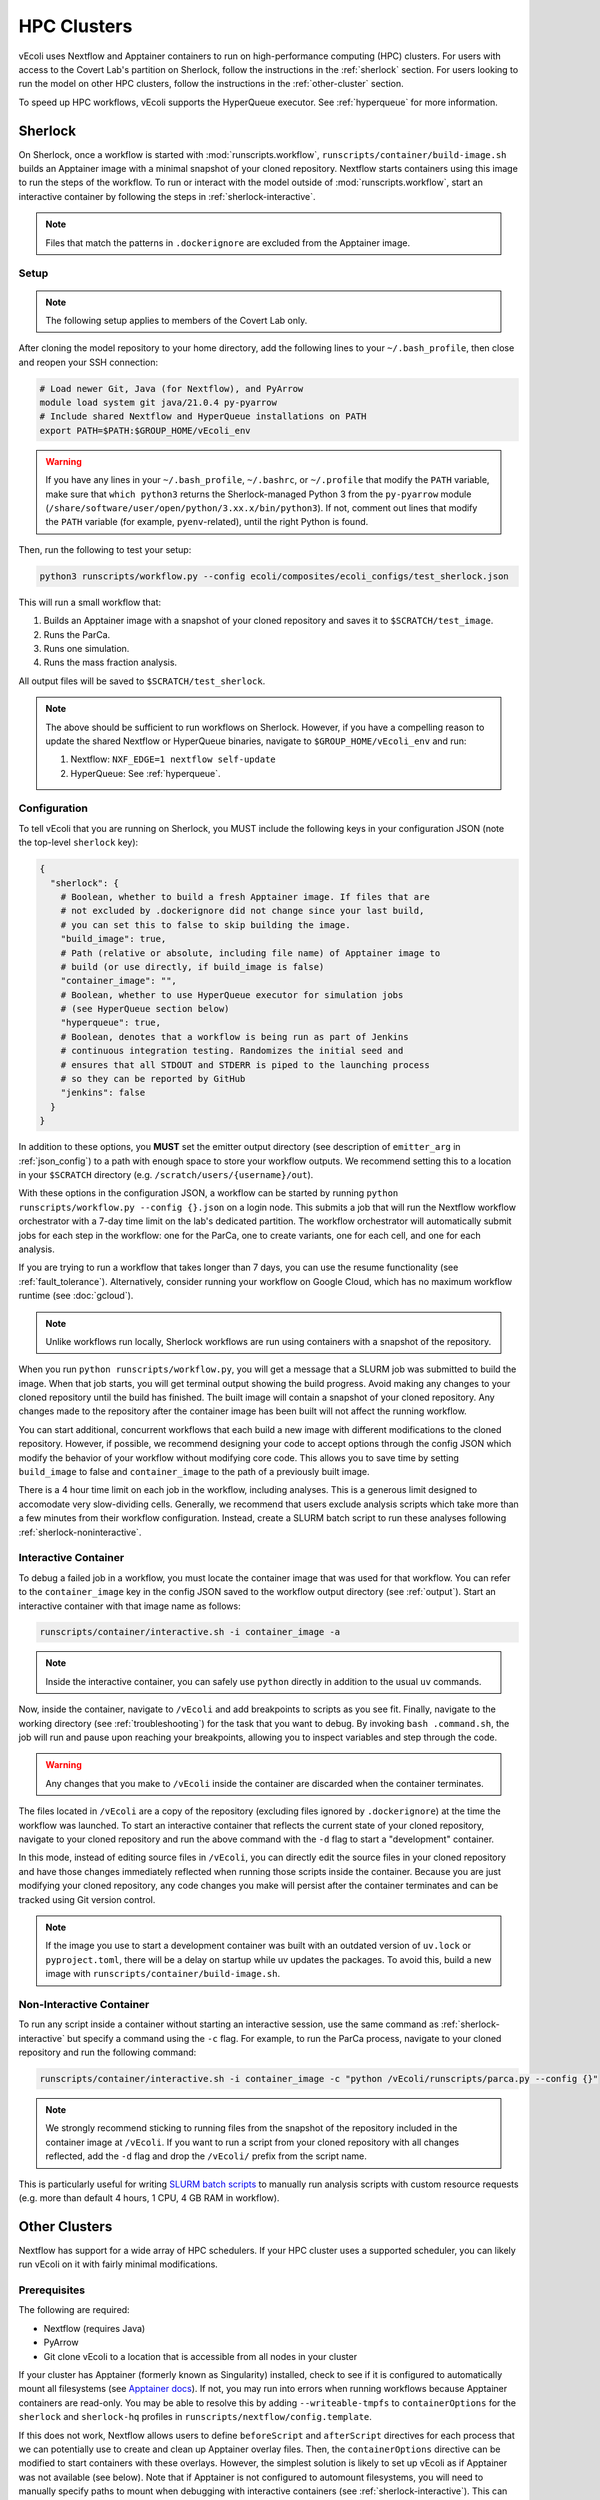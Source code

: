 ============
HPC Clusters
============

vEcoli uses Nextflow and Apptainer containers to run on high-performance
computing (HPC) clusters. For users with access to the Covert Lab's partition
on Sherlock, follow the instructions in the :ref:`sherlock` section. For users
looking to run the model on other HPC clusters, follow the instructions in the
:ref:`other-cluster` section.

To speed up HPC workflows, vEcoli supports the HyperQueue executor. See :ref:`hyperqueue`
for more information. 

.. _sherlock:

--------
Sherlock
--------

On Sherlock, once a workflow is started with :mod:`runscripts.workflow`,
``runscripts/container/build-image.sh`` builds an Apptainer image with
a minimal snapshot of your cloned repository. Nextflow starts containers
using this image to run the steps of the workflow. To run or interact
with the model outside of :mod:`runscripts.workflow`, start an
interactive container by following the steps in :ref:`sherlock-interactive`.

.. note::
  Files that match the patterns in ``.dockerignore`` are excluded from the
  Apptainer image.

.. _sherlock-setup:

Setup
=====

.. note::
    The following setup applies to members of the Covert Lab only.

After cloning the model repository to your home directory, add the following
lines to your ``~/.bash_profile``, then close and reopen your SSH connection:

.. code-block:: bash

    # Load newer Git, Java (for Nextflow), and PyArrow
    module load system git java/21.0.4 py-pyarrow
    # Include shared Nextflow and HyperQueue installations on PATH
    export PATH=$PATH:$GROUP_HOME/vEcoli_env

.. warning::
  If you have any lines in your ``~/.bash_profile``, ``~/.bashrc``, or
  ``~/.profile`` that modify the ``PATH`` variable, make sure that
  ``which python3`` returns the Sherlock-managed Python 3 from the
  ``py-pyarrow`` module (``/share/software/user/open/python/3.xx.x/bin/python3``).
  If not, comment out lines that modify the ``PATH`` variable
  (for example, ``pyenv``-related), until the right Python is found.

Then, run the following to test your setup:

.. code-block:: bash

  python3 runscripts/workflow.py --config ecoli/composites/ecoli_configs/test_sherlock.json

This will run a small workflow that:

1. Builds an Apptainer image with a snapshot of your cloned repository and saves it
   to ``$SCRATCH/test_image``.
2. Runs the ParCa.
3. Runs one simulation.
4. Runs the mass fraction analysis.

All output files will be saved to ``$SCRATCH/test_sherlock``.

.. note::
    The above should be sufficient to run workflows on Sherlock. However, if you
    have a compelling reason to update the shared Nextflow or HyperQueue binaries,
    navigate to ``$GROUP_HOME/vEcoli_env`` and run:

    1. Nextflow: ``NXF_EDGE=1 nextflow self-update``
    2. HyperQueue: See :ref:`hyperqueue`.

.. _sherlock-config:

Configuration
=============

To tell vEcoli that you are running on Sherlock, you MUST include the following
keys in your configuration JSON (note the top-level ``sherlock`` key):

.. code-block::

  {
    "sherlock": {
      # Boolean, whether to build a fresh Apptainer image. If files that are
      # not excluded by .dockerignore did not change since your last build,
      # you can set this to false to skip building the image.
      "build_image": true,
      # Path (relative or absolute, including file name) of Apptainer image to
      # build (or use directly, if build_image is false)
      "container_image": "",
      # Boolean, whether to use HyperQueue executor for simulation jobs
      # (see HyperQueue section below)
      "hyperqueue": true,
      # Boolean, denotes that a workflow is being run as part of Jenkins
      # continuous integration testing. Randomizes the initial seed and
      # ensures that all STDOUT and STDERR is piped to the launching process
      # so they can be reported by GitHub
      "jenkins": false
    }
  }

In addition to these options, you **MUST** set the emitter output directory
(see description of ``emitter_arg`` in :ref:`json_config`) to a path with
enough space to store your workflow outputs. We recommend setting this to
a location in your ``$SCRATCH`` directory (e.g. ``/scratch/users/{username}/out``).

With these options in the configuration JSON, a workflow can be started by
running ``python runscripts/workflow.py --config {}.json`` on a login node.
This submits a job that will run the Nextflow workflow orchestrator
with a 7-day time limit on the lab's dedicated partition. The workflow orchestrator
will automatically submit jobs for each step in the workflow: one for the ParCa,
one to create variants, one for each cell, and one for each analysis.

If you are trying to run a workflow that takes longer than 7 days, you can
use the resume functionality (see :ref:`fault_tolerance`). Alternatively,
consider running your workflow on Google Cloud, which has no maximum workflow
runtime (see :doc:`gcloud`).

.. note::
  Unlike workflows run locally, Sherlock workflows are run using
  containers with a snapshot of the repository.
  
When you run ``python runscripts/workflow.py``, you will get a message
that a SLURM job was submitted to build the image. When that job starts,
you will get terminal output showing the build progress. Avoid making any
changes to your cloned repository until the build has finished.
The built image will contain a snapshot of your cloned repository.
Any changes made to the repository after the container image has been
built will not affect the running workflow.

You can start additional, concurrent workflows that each build a new image
with different modifications to the cloned repository. However, if possible,
we recommend designing your code to accept options through the config JSON
which modify the behavior of your workflow without modifying core code. This
allows you to save time by setting ``build_image`` to false and
``container_image`` to the path of a previously built image.
  

There is a 4 hour time limit on each job in the workflow, including analyses.
This is a generous limit designed to accomodate very slow-dividing cells.
Generally, we recommend that users exclude analysis scripts which take more
than a few minutes from their workflow configuration. Instead, create a
SLURM batch script to run these analyses following :ref:`sherlock-noninteractive`.

.. _sherlock-interactive:

Interactive Container
=====================

To debug a failed job in a workflow, you must locate the container image that was
used for that workflow. You can refer to the ``container_image`` key in the
config JSON saved to the workflow output directory (see :ref:`output`). Start
an interactive container with that image name as follows:

.. code-block:: bash

  runscripts/container/interactive.sh -i container_image -a

.. note::
  Inside the interactive container, you can safely use ``python`` directly
  in addition to the usual ``uv`` commands.

Now, inside the container, navigate to ``/vEcoli`` and add breakpoints to
scripts as you see fit. Finally, navigate to the working directory (see
:ref:`troubleshooting`) for the task that you want to debug. By invoking
``bash .command.sh``, the job will run and pause upon reaching your
breakpoints, allowing you to inspect variables and step through the code.

.. warning::
  Any changes that you make to ``/vEcoli`` inside the container are discarded
  when the container terminates.

The files located in ``/vEcoli`` are a copy of the repository (excluding
files ignored by ``.dockerignore``) at the time the workflow was launched.
To start an interactive container that reflects the current state of your
cloned repository, navigate to your cloned repository and run the above
command with the ``-d`` flag to start a "development" container.

In this mode, instead of editing source files in ``/vEcoli``, you can
directly edit the source files in your cloned repository and have those
changes immediately reflected when running those scripts inside the
container. Because you are just modifying your cloned repository, any
code changes you make will persist after the container terminates and
can be tracked using Git version control.

.. note::
  If the image you use to start a development container was built with
  an outdated version of ``uv.lock`` or ``pyproject.toml``, there will
  be a delay on startup while uv updates the packages. To avoid this,
  build a new image with ``runscripts/container/build-image.sh``.

.. _sherlock-noninteractive:

Non-Interactive Container
=========================

To run any script inside a container without starting an interactive session,
use the same command as :ref:`sherlock-interactive` but specify a command
using the ``-c`` flag. For example, to run the ParCa process, navigate to
your cloned repository and run the following command:

.. code-block:: bash

  runscripts/container/interactive.sh -i container_image -c "python /vEcoli/runscripts/parca.py --config {}"

.. note::
  We strongly recommend sticking to running files from the snapshot
  of the repository included in the container image at ``/vEcoli``.
  If you want to run a script from your cloned repository with all
  changes reflected, add the ``-d`` flag and drop the
  ``/vEcoli/`` prefix from the script name.

This is particularly useful for writing
`SLURM batch scripts <https://www.sherlock.stanford.edu/docs/getting-started/submitting/#batch-scripts>`_
to manually run analysis scripts with custom resource requests
(e.g. more than default 4 hours, 1 CPU, 4 GB RAM in workflow).

.. _other-cluster:

--------------
Other Clusters
--------------

Nextflow has support for a wide array of HPC schedulers. If your HPC cluster uses
a supported scheduler, you can likely run vEcoli on it with fairly minimal modifications.

Prerequisites
=============

The following are required:

- Nextflow (requires Java)
- PyArrow
- Git clone vEcoli to a location that is accessible from all nodes in your cluster

If your cluster has Apptainer (formerly known as Singularity) installed,
check to see if it is configured to automatically mount all filesystems (see
`Apptainer docs <https://apptainer.org/docs/user/main/bind_paths_and_mounts.html#system-defined-bind-paths>`_).
If not, you may run into errors when running workflows because
Apptainer containers are read-only. You may be able to resolve this by
adding ``--writeable-tmpfs`` to ``containerOptions`` for the ``sherlock``
and ``sherlock-hq`` profiles in ``runscripts/nextflow/config.template``.

If this does not work, Nextflow allows users to define ``beforeScript`` and
``afterScript`` directives for each process that we can potentially use to create
and clean up Apptainer overlay files. Then, the ``containerOptions``
directive can be modified to start containers with these overlays. However,
the simplest solution is likely to set up vEcoli as if Apptainer was not
available (see below). Note that if Apptainer is not configured to automount
filesystems, you will need to manually specify paths to mount when debugging
with interactive containers (see :ref:`sherlock-interactive`). This can be done
using the ``-p`` argument for ``runscripts/container/interactive.sh``.

If your cluster does not have Apptainer, you can try the following steps:

1. Completely follow the local setup instructions in the README (install uv, etc).
2. Delete the following lines from ``runscripts/nextflow/config.template``:

.. code-block:: bash

    process.container = 'IMAGE_NAME'
    ...
    apptainer.enabled = true

3. Make sure to always set ``build_runtime_image`` to false in your config JSONs
   (see :ref:`sherlock-config`)


.. _cluster-options:

Cluster Options
===============

If your HPC cluster uses the SLURM scheduler,
you can use vEcoli on that cluster by changing the ``queue`` option in
``runscripts/nextflow/config.template`` and all instances of
``--partition=QUEUE(S)`` in :py:mod:`runscripts.workflow` to the
right queue(s) for your cluster.

If your HPC cluster uses a different scheduler, refer to the Nextflow
`executor documentation <https://www.nextflow.io/docs/latest/executor.html>`_
for more information on configuring the right executor. Beyond changing queue
names as described above, this could be as simple as modifying the ``executor``
directives for the ``sherlock`` and ``sherlock_hq`` profiles in
``runscripts/nextflow/config.template``.


.. _hyperqueue:

----------
HyperQueue
----------

HyperQueue is a job scheduler that is designed to run on top of a traditional HPC
scheduler like SLURM. It consists of a head server that can automatically allocate
worker jobs using the underlying HPC scheduler. These worker jobs can be configured
to persist for long enough to complete multiple tasks, greatly reducing the overhead
of job submission and queuing, especially for shorter jobs.

HyperQueue is distributed as a pre-built binary on GitHub.
Unfortunately, this binary is built with a newer version of GLIBC
than is available on Sherlock, necessitating a rebuild from source. A binary
built in this way is available in ``$GROUP_HOME/vEcoli_env`` to users with
access to the Covert Lab's partition on Sherlock. This is added to ``PATH``
in the Sherlock setup instructions, and unless you have a compelling reason
to update it, no further action is required.

Users who want or need to build from source should follow
`these instructions <https://it4innovations.github.io/hyperqueue/stable/installation/#compilation-from-source-code>`_.
